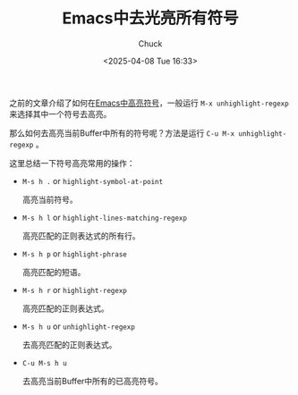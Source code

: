 #+TITLE: Emacs中去光亮所有符号
#+AUTHOR: Chuck
#+DATE: <2025-04-08 Tue 16:33>

之前的文章介绍了如何在[[file:2025-02-26-emacs-highlight-symbol.org][Emacs中高亮符号]]，一般运行 ~M-x unhighlight-regexp~ 来选择其中一个符号去高亮。

那么如何去高亮当前Buffer中所有的符号呢？方法是运行 ~C-u M-x unhighlight-regexp~ 。

这里总结一下符号高亮常用的操作：
- ~M-s h .~ or ~highlight-symbol-at-point~
  
  高亮当前符号。
  
- ~M-s h l~ or ~highlight-lines-matching-regexp~
  
  高亮匹配的正则表达式的所有行。
  
- ~M-s h p~ or ~highlight-phrase~
  
  高亮匹配的短语。
  
- ~M-s h r~ or ~highlight-regexp~
  
  高亮匹配的正则表达式。
  
- ~M-s h u~ or ~unhighlight-regexp~
  
  去高亮匹配的正则表达式。
  
- ~C-u M-s h u~
  
  去高亮当前Buffer中所有的已高亮符号。

